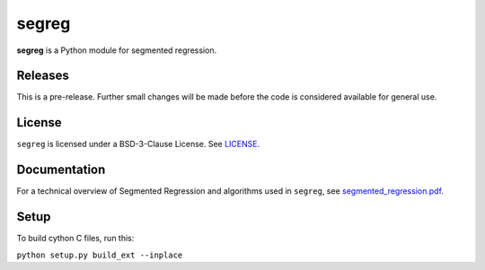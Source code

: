 segreg
======

**segreg** is a Python module for segmented regression.

Releases
--------
This is a pre-release.  Further small changes will be made before the code
is considered available for general use.

.. image:: https://zenodo.org/badge/DOI/10.5281/zenodo.5574166.svg
   :target: https://doi.org/10.5281/zenodo.5574166

License
-------
``segreg`` is licensed under a BSD-3-Clause License.  See `LICENSE <LICENSE>`_.

Documentation
-------------
For a technical overview of Segmented Regression and algorithms used in ``segreg``,
see `segmented_regression.pdf <doc/segmented_regression.pdf>`_.

Setup
-----
To build cython C files, run this:

``python setup.py build_ext --inplace``
